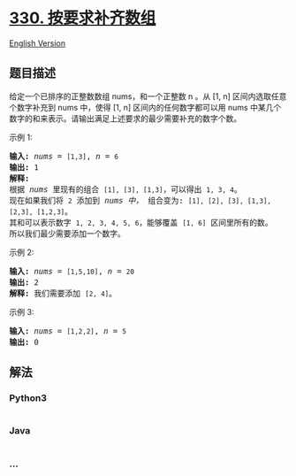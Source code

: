 * [[https://leetcode-cn.com/problems/patching-array][330.
按要求补齐数组]]
  :PROPERTIES:
  :CUSTOM_ID: 按要求补齐数组
  :END:
[[./solution/0300-0399/0330.Patching Array/README_EN.org][English
Version]]

** 题目描述
   :PROPERTIES:
   :CUSTOM_ID: 题目描述
   :END:

#+begin_html
  <!-- 这里写题目描述 -->
#+end_html

#+begin_html
  <p>
#+end_html

给定一个已排序的正整数数组 nums，和一个正整数 n 。从 [1,
n] 区间内选取任意个数字补充到 nums 中，使得 [1,
n] 区间内的任何数字都可以用 nums 中某几个数字的和来表示。请输出满足上述要求的最少需要补充的数字个数。

#+begin_html
  </p>
#+end_html

#+begin_html
  <p>
#+end_html

示例 1:

#+begin_html
  </p>
#+end_html

#+begin_html
  <pre><strong>输入: </strong><em>nums</em> = <code>[1,3]</code>, <em>n</em> = <code>6</code>
  <strong>输出: </strong>1 
  <strong>解释:</strong>
  根据<em> nums&nbsp;</em>里现有的组合&nbsp;<code>[1], [3], [1,3]</code>，可以得出&nbsp;<code>1, 3, 4</code>。
  现在如果我们将&nbsp;<code>2</code>&nbsp;添加到&nbsp;<em>nums 中，</em>&nbsp;组合变为: <code>[1], [2], [3], [1,3], [2,3], [1,2,3]</code>。
  其和可以表示数字&nbsp;<code>1, 2, 3, 4, 5, 6</code>，能够覆盖&nbsp;<code>[1, 6]</code>&nbsp;区间里所有的数。
  所以我们最少需要添加一个数字。</pre>
#+end_html

#+begin_html
  <p>
#+end_html

示例 2:

#+begin_html
  </p>
#+end_html

#+begin_html
  <pre><strong>输入: </strong><em>nums</em> = <code>[1,5,10]</code>, <em>n</em> = <code>20</code>
  <strong>输出:</strong> 2
  <strong>解释: </strong>我们需要添加&nbsp;<code>[2, 4]</code>。
  </pre>
#+end_html

#+begin_html
  <p>
#+end_html

示例 3:

#+begin_html
  </p>
#+end_html

#+begin_html
  <pre><strong>输入: </strong><em>nums</em> = <code>[1,2,2]</code>, <em>n</em> = <code>5</code>
  <strong>输出:</strong> 0
  </pre>
#+end_html

** 解法
   :PROPERTIES:
   :CUSTOM_ID: 解法
   :END:

#+begin_html
  <!-- 这里可写通用的实现逻辑 -->
#+end_html

#+begin_html
  <!-- tabs:start -->
#+end_html

*** *Python3*
    :PROPERTIES:
    :CUSTOM_ID: python3
    :END:

#+begin_html
  <!-- 这里可写当前语言的特殊实现逻辑 -->
#+end_html

#+begin_src python
#+end_src

*** *Java*
    :PROPERTIES:
    :CUSTOM_ID: java
    :END:

#+begin_html
  <!-- 这里可写当前语言的特殊实现逻辑 -->
#+end_html

#+begin_src java
#+end_src

*** *...*
    :PROPERTIES:
    :CUSTOM_ID: section
    :END:
#+begin_example
#+end_example

#+begin_html
  <!-- tabs:end -->
#+end_html
